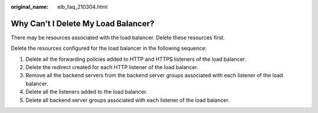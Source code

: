 :original_name: elb_faq_210304.html

.. _elb_faq_210304:

Why Can't I Delete My Load Balancer?
====================================

There may be resources associated with the load balancer. Delete these resources first.

Delete the resources configured for the load balancer in the following sequence:

#. Delete all the forwarding policies added to HTTP and HTTPS listeners of the load balancer.
#. Delete the redirect created for each HTTP listener of the load balancer.
#. Remove all the backend servers from the backend server groups associated with each listener of the load balancer.
#. Delete all the listeners added to the load balancer.
#. Delete all backend server groups associated with each listener of the load balancer.
